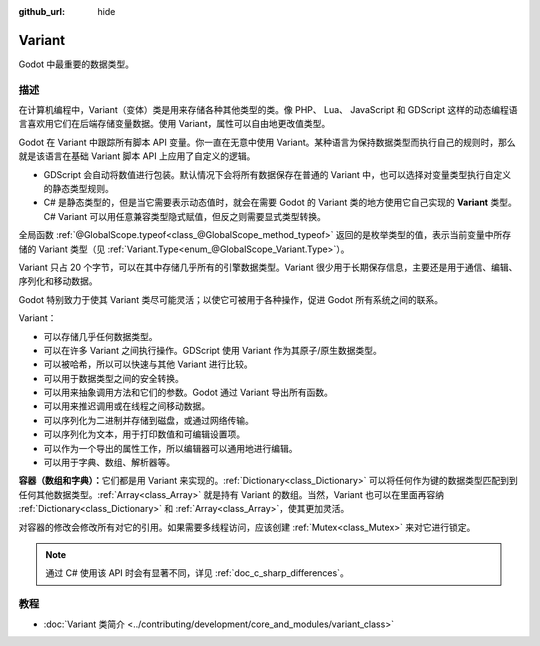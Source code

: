 :github_url: hide

.. DO NOT EDIT THIS FILE!!!
.. Generated automatically from Godot engine sources.
.. Generator: https://github.com/godotengine/godot/tree/4.3/doc/tools/make_rst.py.
.. XML source: https://github.com/godotengine/godot/tree/4.3/doc/classes/Variant.xml.

.. _class_Variant:

Variant
=======

Godot 中最重要的数据类型。

.. rst-class:: classref-introduction-group

描述
----

在计算机编程中，Variant（变体）类是用来存储各种其他类型的类。像 PHP、 Lua、 JavaScript 和 GDScript 这样的动态编程语言喜欢用它们在后端存储变量数据。使用 Variant，属性可以自由地更改值类型。


.. tabs::

 .. code-tab:: gdscript

    var foo = 2 # foo 是动态类型的整数
    foo = "现在 foo 是字符串！"
    foo = RefCounted.new() # foo 是 Object
    var bar: int = 2 # bar 是静态类型的整数。
    # bar = "诶呀！我没法让静态类型的变量变成其他类型！"

 .. code-tab:: csharp

    // C# 是静态类型的。变量设置类型后无法改变。你可以用 `var` 关键字让编译器自动推断类型。
    var foo = 2; // foo 是 32 位整数（int）。请注意，GDScript 中的整数是 64 位的，在 C# 中与之等价的是 `long`。
    // foo = "foo 过去、现在、将来都是整数，没法变成字符串！";
    var boo = "boo 是字符串！";
    var ref = new RefCounted(); // var 非常适合与构造函数配合使用。
    
    // Godot 也提供了 Variant 类，类似于一个与所有 Variant 兼容类型的联合体。
    Variant fooVar = 2; // fooVar 是动态类型的整数（在 Variant 类型中存储为 `long`）。
    fooVar = "现在 fooVar 是字符串！";
    fooVar = new RefCounted(); // fooVar 是 GodotObject。



Godot 在 Variant 中跟踪所有脚本 API 变量。你一直在无意中使用 Variant。某种语言为保持数据类型而执行自己的规则时，那么就是该语言在基础 Variant 脚本 API 上应用了自定义的逻辑。

- GDScript 会自动将数值进行包装。默认情况下会将所有数据保存在普通的 Variant 中，也可以选择对变量类型执行自定义的静态类型规则。

- C# 是静态类型的，但是当它需要表示动态值时，就会在需要 Godot 的 Variant 类的地方使用它自己实现的 **Variant** 类型。C# Variant 可以用任意兼容类型隐式赋值，但反之则需要显式类型转换。

全局函数 :ref:`@GlobalScope.typeof<class_@GlobalScope_method_typeof>` 返回的是枚举类型的值，表示当前变量中所存储的 Variant 类型（见 :ref:`Variant.Type<enum_@GlobalScope_Variant.Type>`\ ）。


.. tabs::

 .. code-tab:: gdscript

    var foo = 2
    match typeof(foo):
        TYPE_NIL:
            print("foo 为 null")
        TYPE_INT:
            print("foo 为整数")
        TYPE_OBJECT:
            # 请注意，Object 有自己的特殊分类。
            # 要获取实际的 Object 类型名称，你需要使用 `get_class()` 方法。
            print("foo is a(n) %s" % foo.get_class()) # 将类名注入格式字符串中。
            # 请注意，获取到的并不是脚本的 `class_name` 全局名称。
            # 如果要获取 `class_name`，请改用 `foo.get_script().get_global_name()`。

 .. code-tab:: csharp

    Variant foo = 2;
    switch (foo.VariantType)
    {
        case Variant.Type.Nil:
            GD.Print("foo 为 null");
            break;
        case Variant.Type.Int:
            GD.Print("foo 为整数");
            break;
        case Variant.Type.Object:
            // 请注意，Object 有自己的特殊分类。
            // 可以将 Variant 转换为 GodotObject，通过反射获取名称。
            GD.Print($"foo is a(n) {foo.AsGodotObject().GetType().Name}");
            break;
    }



Variant 只占 20 个字节，可以在其中存储几乎所有的引擎数据类型。Variant 很少用于长期保存信息，主要还是用于通信、编辑、序列化和移动数据。

Godot 特别致力于使其 Variant 类尽可能灵活；以使它可被用于各种操作，促进 Godot 所有系统之间的联系。

Variant：

- 可以存储几乎任何数据类型。

- 可以在许多 Variant 之间执行操作。GDScript 使用 Variant 作为其原子/原生数据类型。

- 可以被哈希，所以可以快速与其他 Variant 进行比较。

- 可以用于数据类型之间的安全转换。

- 可以用来抽象调用方法和它们的参数。Godot 通过 Variant 导出所有函数。

- 可以用来推迟调用或在线程之间移动数据。

- 可以序列化为二进制并存储到磁盘，或通过网络传输。

- 可以序列化为文本，用于打印数值和可编辑设置项。

- 可以作为一个导出的属性工作，所以编辑器可以通用地进行编辑。

- 可以用于字典、数组、解析器等。

\ **容器（数组和字典）：**\ 它们都是用 Variant 来实现的。\ :ref:`Dictionary<class_Dictionary>` 可以将任何作为键的数据类型匹配到到任何其他数据类型。\ :ref:`Array<class_Array>` 就是持有 Variant 的数组。当然，Variant 也可以在里面再容纳 :ref:`Dictionary<class_Dictionary>` 和 :ref:`Array<class_Array>`\ ，使其更加灵活。

对容器的修改会修改所有对它的引用。如果需要多线程访问，应该创建 :ref:`Mutex<class_Mutex>` 来对它进行锁定。

.. note::

	通过 C# 使用该 API 时会有显著不同，详见 :ref:`doc_c_sharp_differences`\ 。

.. rst-class:: classref-introduction-group

教程
----

- :doc:`Variant 类简介 <../contributing/development/core_and_modules/variant_class>`

.. |virtual| replace:: :abbr:`virtual (本方法通常需要用户覆盖才能生效。)`
.. |const| replace:: :abbr:`const (本方法无副作用，不会修改该实例的任何成员变量。)`
.. |vararg| replace:: :abbr:`vararg (本方法除了能接受在此处描述的参数外，还能够继续接受任意数量的参数。)`
.. |constructor| replace:: :abbr:`constructor (本方法用于构造某个类型。)`
.. |static| replace:: :abbr:`static (调用本方法无需实例，可直接使用类名进行调用。)`
.. |operator| replace:: :abbr:`operator (本方法描述的是使用本类型作为左操作数的有效运算符。)`
.. |bitfield| replace:: :abbr:`BitField (这个值是由下列位标志构成位掩码的整数。)`
.. |void| replace:: :abbr:`void (无返回值。)`
